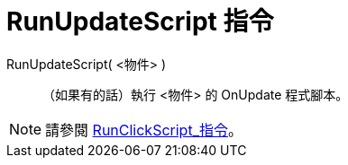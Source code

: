 = RunUpdateScript 指令
ifdef::env-github[:imagesdir: /zh/modules/ROOT/assets/images]

RunUpdateScript( <物件> )::
  （如果有的話）執行 <物件> 的 OnUpdate 程式腳本。

[NOTE]
====
請參閱 xref:/commands/RunClickScript.adoc[RunClickScript_指令]。

====
